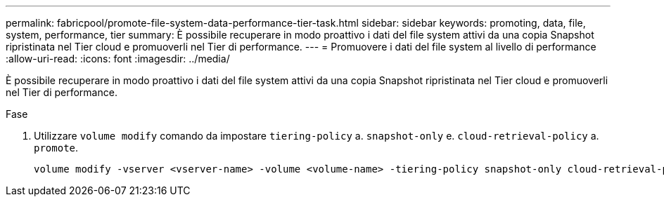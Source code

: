 ---
permalink: fabricpool/promote-file-system-data-performance-tier-task.html 
sidebar: sidebar 
keywords: promoting, data, file, system, performance, tier 
summary: È possibile recuperare in modo proattivo i dati del file system attivi da una copia Snapshot ripristinata nel Tier cloud e promuoverli nel Tier di performance. 
---
= Promuovere i dati del file system al livello di performance
:allow-uri-read: 
:icons: font
:imagesdir: ../media/


[role="lead"]
È possibile recuperare in modo proattivo i dati del file system attivi da una copia Snapshot ripristinata nel Tier cloud e promuoverli nel Tier di performance.

.Fase
. Utilizzare `volume modify` comando da impostare `tiering-policy` a. `snapshot-only` e. `cloud-retrieval-policy` a. `promote`.
+
[listing]
----
volume modify -vserver <vserver-name> -volume <volume-name> -tiering-policy snapshot-only cloud-retrieval-policy promote
----

